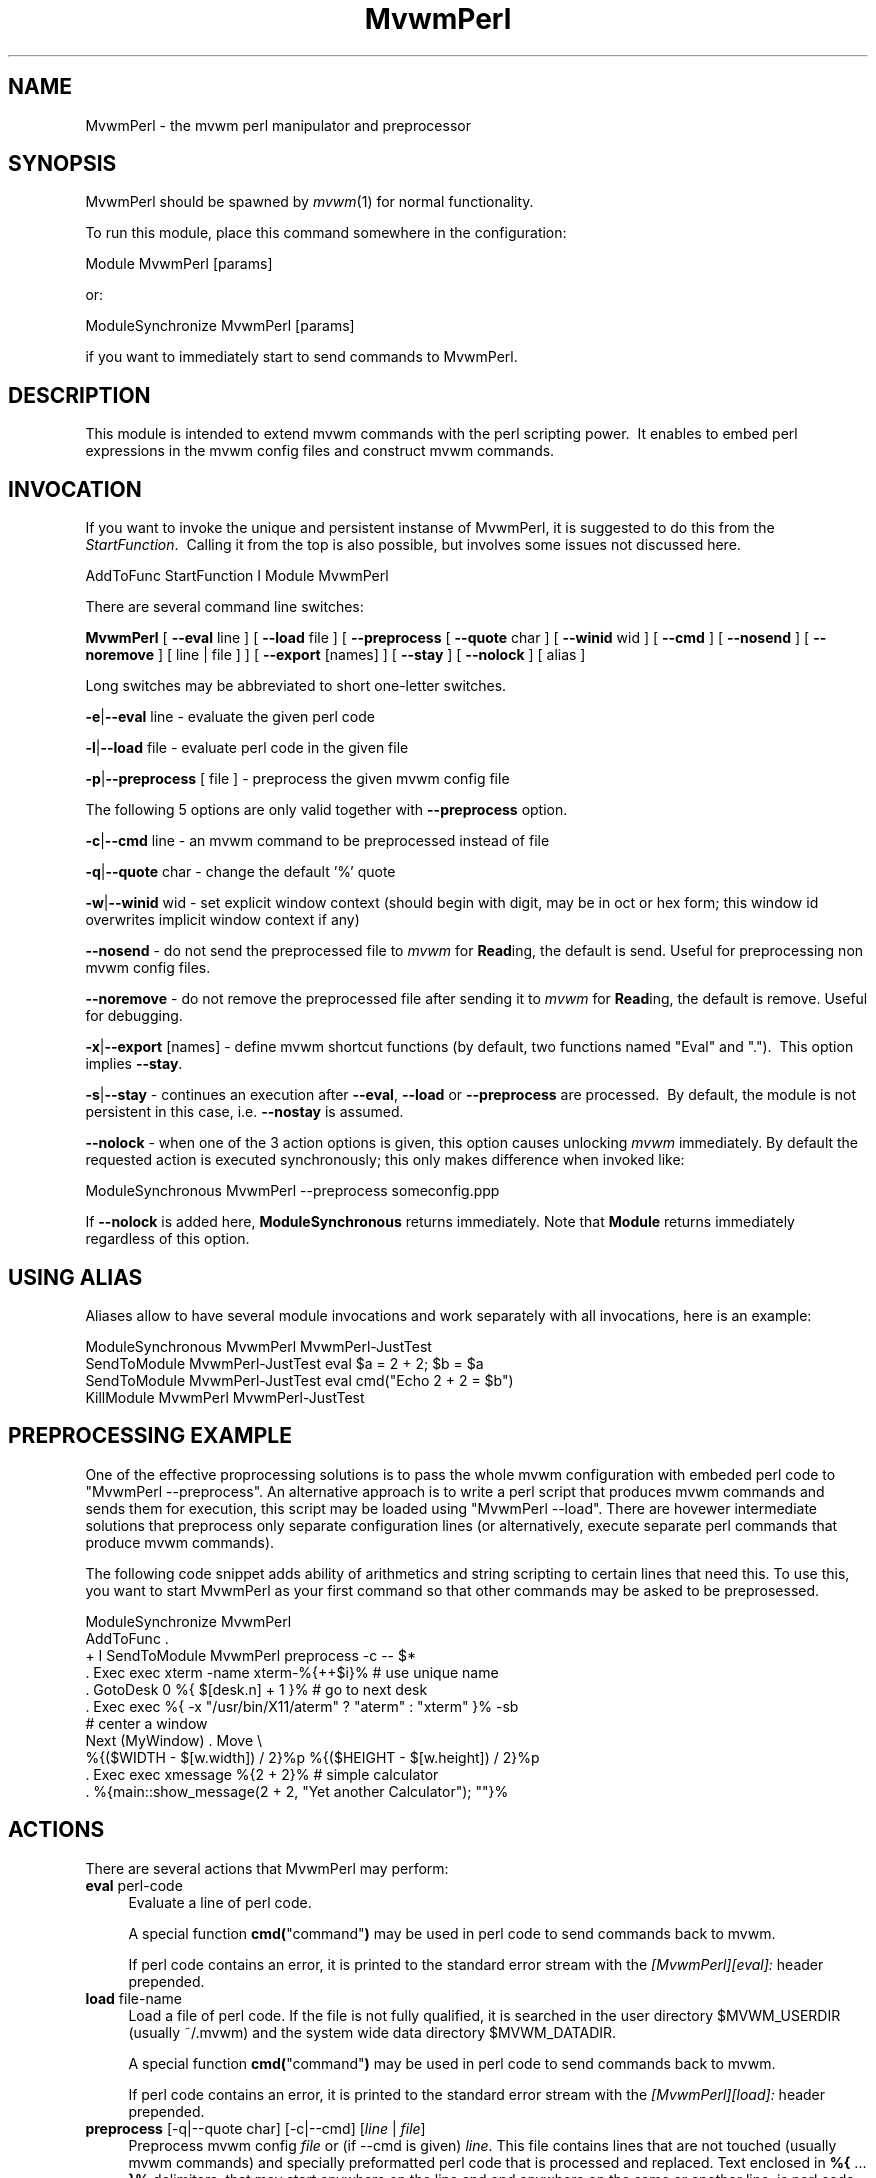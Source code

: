 .\" Automatically generated by Pod::Man 2.16 (Pod::Simple 3.02)
.\"
.\" Standard preamble:
.\" ========================================================================
.de Sh \" Subsection heading
.br
.if t .Sp
.ne 5
.PP
\fB\\$1\fR
.PP
..
.de Sp \" Vertical space (when we can't use .PP)
.if t .sp .5v
.if n .sp
..
.de Vb \" Begin verbatim text
.ft CW
.nf
.ne \\$1
..
.de Ve \" End verbatim text
.ft R
.fi
..
.\" Set up some character translations and predefined strings.  \*(-- will
.\" give an unbreakable dash, \*(PI will give pi, \*(L" will give a left
.\" double quote, and \*(R" will give a right double quote.  \*(C+ will
.\" give a nicer C++.  Capital omega is used to do unbreakable dashes and
.\" therefore won't be available.  \*(C` and \*(C' expand to `' in nroff,
.\" nothing in troff, for use with C<>.
.tr \(*W-
.ds C+ C\v'-.1v'\h'-1p'\s-2+\h'-1p'+\s0\v'.1v'\h'-1p'
.ie n \{\
.    ds -- \(*W-
.    ds PI pi
.    if (\n(.H=4u)&(1m=24u) .ds -- \(*W\h'-12u'\(*W\h'-12u'-\" diablo 10 pitch
.    if (\n(.H=4u)&(1m=20u) .ds -- \(*W\h'-12u'\(*W\h'-8u'-\"  diablo 12 pitch
.    ds L" ""
.    ds R" ""
.    ds C` ""
.    ds C' ""
'br\}
.el\{\
.    ds -- \|\(em\|
.    ds PI \(*p
.    ds L" ``
.    ds R" ''
'br\}
.\"
.\" Escape single quotes in literal strings from groff's Unicode transform.
.ie \n(.g .ds Aq \(aq
.el       .ds Aq '
.\"
.\" If the F register is turned on, we'll generate index entries on stderr for
.\" titles (.TH), headers (.SH), subsections (.Sh), items (.Ip), and index
.\" entries marked with X<> in POD.  Of course, you'll have to process the
.\" output yourself in some meaningful fashion.
.ie \nF \{\
.    de IX
.    tm Index:\\$1\t\\n%\t"\\$2"
..
.    nr % 0
.    rr F
.\}
.el \{\
.    de IX
..
.\}
.\"
.\" Accent mark definitions (@(#)ms.acc 1.5 88/02/08 SMI; from UCB 4.2).
.\" Fear.  Run.  Save yourself.  No user-serviceable parts.
.    \" fudge factors for nroff and troff
.if n \{\
.    ds #H 0
.    ds #V .8m
.    ds #F .3m
.    ds #[ \f1
.    ds #] \fP
.\}
.if t \{\
.    ds #H ((1u-(\\\\n(.fu%2u))*.13m)
.    ds #V .6m
.    ds #F 0
.    ds #[ \&
.    ds #] \&
.\}
.    \" simple accents for nroff and troff
.if n \{\
.    ds ' \&
.    ds ` \&
.    ds ^ \&
.    ds , \&
.    ds ~ ~
.    ds /
.\}
.if t \{\
.    ds ' \\k:\h'-(\\n(.wu*8/10-\*(#H)'\'\h"|\\n:u"
.    ds ` \\k:\h'-(\\n(.wu*8/10-\*(#H)'\`\h'|\\n:u'
.    ds ^ \\k:\h'-(\\n(.wu*10/11-\*(#H)'^\h'|\\n:u'
.    ds , \\k:\h'-(\\n(.wu*8/10)',\h'|\\n:u'
.    ds ~ \\k:\h'-(\\n(.wu-\*(#H-.1m)'~\h'|\\n:u'
.    ds / \\k:\h'-(\\n(.wu*8/10-\*(#H)'\z\(sl\h'|\\n:u'
.\}
.    \" troff and (daisy-wheel) nroff accents
.ds : \\k:\h'-(\\n(.wu*8/10-\*(#H+.1m+\*(#F)'\v'-\*(#V'\z.\h'.2m+\*(#F'.\h'|\\n:u'\v'\*(#V'
.ds 8 \h'\*(#H'\(*b\h'-\*(#H'
.ds o \\k:\h'-(\\n(.wu+\w'\(de'u-\*(#H)/2u'\v'-.3n'\*(#[\z\(de\v'.3n'\h'|\\n:u'\*(#]
.ds d- \h'\*(#H'\(pd\h'-\w'~'u'\v'-.25m'\f2\(hy\fP\v'.25m'\h'-\*(#H'
.ds D- D\\k:\h'-\w'D'u'\v'-.11m'\z\(hy\v'.11m'\h'|\\n:u'
.ds th \*(#[\v'.3m'\s+1I\s-1\v'-.3m'\h'-(\w'I'u*2/3)'\s-1o\s+1\*(#]
.ds Th \*(#[\s+2I\s-2\h'-\w'I'u*3/5'\v'-.3m'o\v'.3m'\*(#]
.ds ae a\h'-(\w'a'u*4/10)'e
.ds Ae A\h'-(\w'A'u*4/10)'E
.    \" corrections for vroff
.if v .ds ~ \\k:\h'-(\\n(.wu*9/10-\*(#H)'\s-2\u~\d\s+2\h'|\\n:u'
.if v .ds ^ \\k:\h'-(\\n(.wu*10/11-\*(#H)'\v'-.4m'^\v'.4m'\h'|\\n:u'
.    \" for low resolution devices (crt and lpr)
.if \n(.H>23 .if \n(.V>19 \
\{\
.    ds : e
.    ds 8 ss
.    ds o a
.    ds d- d\h'-1'\(ga
.    ds D- D\h'-1'\(hy
.    ds th \o'bp'
.    ds Th \o'LP'
.    ds ae ae
.    ds Ae AE
.\}
.rm #[ #] #H #V #F C
.\" ========================================================================
.\"
.IX Title "MvwmPerl 1"
.TH MvwmPerl 1 "2009-03-22" "2.5.28 (from cvs)" "Mvwm Modules"
.\" For nroff, turn off justification.  Always turn off hyphenation; it makes
.\" way too many mistakes in technical documents.
.if n .ad l
.nh
.SH "NAME"
MvwmPerl \- the mvwm perl manipulator and preprocessor
.SH "SYNOPSIS"
.IX Header "SYNOPSIS"
MvwmPerl should be spawned by \fImvwm\fR\|(1) for normal functionality.
.PP
To run this module, place this command somewhere in the configuration:
.PP
.Vb 1
\&    Module MvwmPerl [params]
.Ve
.PP
or:
.PP
.Vb 1
\&    ModuleSynchronize MvwmPerl [params]
.Ve
.PP
if you want to immediately start to send commands to MvwmPerl.
.SH "DESCRIPTION"
.IX Header "DESCRIPTION"
This module is intended to extend mvwm commands with the perl scripting power.\  It enables to embed perl expressions in the mvwm config files and construct mvwm commands.
.SH "INVOCATION"
.IX Header "INVOCATION"
If you want to invoke the unique and persistent instanse of MvwmPerl, it is suggested to do this from the \fIStartFunction\fR.\  Calling it from the top is also possible, but involves some issues not discussed here.
.PP
.Vb 1
\&    AddToFunc StartFunction I Module MvwmPerl
.Ve
.PP
There are several command line switches:
.PP
\&\fBMvwmPerl\fR [ \fB\-\-eval\fR line ] [ \fB\-\-load\fR file ] [ \fB\-\-preprocess\fR [ \fB\-\-quote\fR char ] [ \fB\-\-winid\fR wid ] [ \fB\-\-cmd\fR ] [ \fB\-\-nosend\fR ] [ \fB\-\-noremove\fR ] [ line | file ] ] [ \fB\-\-export\fR [names] ] [ \fB\-\-stay\fR ] [ \fB\-\-nolock\fR ] [ alias ]
.PP
Long switches may be abbreviated to short one-letter switches.
.PP
\&\fB\-e\fR|\fB\-\-eval\fR line \- evaluate the given perl code
.PP
\&\fB\-l\fR|\fB\-\-load\fR file \- evaluate perl code in the given file
.PP
\&\fB\-p\fR|\fB\-\-preprocess\fR [ file ] \- preprocess the given mvwm config file
.PP
The following 5 options are only valid together with \fB\-\-preprocess\fR option.
.PP
\&\fB\-c\fR|\fB\-\-cmd\fR line \- an mvwm command to be preprocessed instead of file
.PP
\&\fB\-q\fR|\fB\-\-quote\fR char \- change the default '%' quote
.PP
\&\fB\-w\fR|\fB\-\-winid\fR wid \- set explicit window context (should begin with digit, may be in oct or hex form; this window id overwrites implicit window context if any)
.PP
\&\fB\-\-nosend\fR \- do not send the preprocessed file to \fImvwm\fR for \fBRead\fRing, the default is send. Useful for preprocessing non mvwm config files.
.PP
\&\fB\-\-noremove\fR \- do not remove the preprocessed file after sending it to \fImvwm\fR for \fBRead\fRing, the default is remove. Useful for debugging.
.PP
\&\fB\-x\fR|\fB\-\-export\fR [names] \- define mvwm shortcut functions (by default, two functions named \*(L"Eval\*(R" and \*(L".\*(R").\  This option implies \fB\-\-stay\fR.
.PP
\&\fB\-s\fR|\fB\-\-stay\fR \- continues an execution after \fB\-\-eval\fR, \fB\-\-load\fR or \fB\-\-preprocess\fR are processed.\  By default, the module is not persistent in this case, i.e. \fB\-\-nostay\fR is assumed.
.PP
\&\fB\-\-nolock\fR \- when one of the 3 action options is given, this option causes unlocking \fImvwm\fR immediately. By default the requested action is executed synchronously; this only makes difference when invoked like:
.PP
.Vb 1
\&    ModuleSynchronous MvwmPerl \-\-preprocess someconfig.ppp
.Ve
.PP
If \fB\-\-nolock\fR is added here, \fBModuleSynchronous\fR returns immediately. Note that \fBModule\fR returns immediately regardless of this option.
.SH "USING ALIAS"
.IX Header "USING ALIAS"
Aliases allow to have several module invocations and work separately with all invocations, here is an example:
.PP
.Vb 4
\&    ModuleSynchronous MvwmPerl MvwmPerl\-JustTest
\&    SendToModule MvwmPerl\-JustTest eval $a = 2 + 2; $b = $a
\&    SendToModule MvwmPerl\-JustTest eval cmd("Echo 2 + 2 = $b")
\&    KillModule MvwmPerl MvwmPerl\-JustTest
.Ve
.SH "PREPROCESSING EXAMPLE"
.IX Header "PREPROCESSING EXAMPLE"
One of the effective proprocessing solutions is to pass the whole mvwm configuration with embeded perl code to \*(L"MvwmPerl \-\-preprocess\*(R". An alternative approach is to write a perl script that produces mvwm commands and sends them for execution, this script may be loaded using \*(L"MvwmPerl \-\-load\*(R". There are hovewer intermediate solutions that preprocess only separate configuration lines (or alternatively, execute separate perl commands that produce mvwm commands).
.PP
The following code snippet adds ability of arithmetics and string scripting to certain lines that need this. To use this, you want to start MvwmPerl as your first command so that other commands may be asked to be preprosessed.
.PP
.Vb 1
\&    ModuleSynchronize MvwmPerl
\&
\&    AddToFunc .
\&    + I SendToModule MvwmPerl preprocess \-c \-\- $*
\&
\&    . Exec exec xterm \-name xterm\-%{++$i}%   # use unique name
\&
\&    . GotoDesk 0 %{ $[desk.n] + 1 }%         # go to next desk
\&
\&    . Exec exec %{ \-x "/usr/bin/X11/aterm" ? "aterm" : "xterm" }% \-sb
\&
\&    # center a window
\&    Next (MyWindow) . Move \e
\&      %{($WIDTH \- $[w.width]) / 2}%p %{($HEIGHT \- $[w.height]) / 2}%p
\&
\&    . Exec exec xmessage %{2 + 2}%           # simple calculator
\&
\&    . %{main::show_message(2 + 2, "Yet another Calculator"); ""}%
.Ve
.SH "ACTIONS"
.IX Header "ACTIONS"
There are several actions that MvwmPerl may perform:
.IP "\fBeval\fR perl-code" 4
.IX Item "eval perl-code"
Evaluate a line of perl code.
.Sp
A special function \fBcmd(\fR\*(L"command\*(R"\fB)\fR may be used in perl code to send commands back to mvwm.
.Sp
If perl code contains an error, it is printed to the standard error stream with the \fI[MvwmPerl][eval]:\fR header prepended.
.IP "\fBload\fR file-name" 4
.IX Item "load file-name"
Load a file of perl code. If the file is not fully qualified, it is searched in the user directory \f(CW$MVWM_USERDIR\fR (usually ~/.mvwm) and the system wide data directory \f(CW$MVWM_DATADIR\fR.
.Sp
A special function \fBcmd(\fR\*(L"command\*(R"\fB)\fR may be used in perl code to send commands back to mvwm.
.Sp
If perl code contains an error, it is printed to the standard error stream with the \fI[MvwmPerl][load]:\fR header prepended.
.IP "\fBpreprocess\fR [\-q|\-\-quote char] [\-c|\-\-cmd] [\fIline\fR | \fIfile\fR]" 4
.IX Item "preprocess [-q|--quote char] [-c|--cmd] [line | file]"
Preprocess mvwm config \fIfile\fR or (if \-\-cmd is given) \fIline\fR. This file contains lines that are not touched (usually mvwm commands) and specially preformatted perl code that is processed and replaced. Text enclosed in \fB%{\fR ... \fB}%\fR delimiters, that may start anywhere on the line and end anywhere on the same or another line, is perl code.
.Sp
The \fIquote\fR parameter changes perl code delimiters.\  If a single char is given, like '@', the delimiters are \fB@{\fR ... \fB}@\fR. If the given quote is 2 chars, like \fB<>\fR, the quotes are \fB<{\fR ... \fB}>\fR
.Sp
The perl code is substituted for the result of its evaluation. I.e. %{$a = \*(L"c\*(R"; ++$a}% is replaced with \*(L"d\*(R".
.Sp
The evaluation is unlike \fBeval\fR and \fBload\fR is done under the package PreprocessNamespace and without \fIuse strict\fR, so you are free to use any variable names without fear of conflicts. Just don't use uninitialized variables to mean undef or empty list (they may be in fact initialized by the previous preprocess action), and do a clean-up if needed. The variables and function in the \fImain\fR package are still available, like ::\fIcmd()\fR or ::\fIskip()\fR, but it is just not a good idea to access them while preprocessing.
.Sp
There is a special function \fBinclude\fR(\fIfile\fR) that loads a file, preprocesses it and returns the preprocessed result. Avoid recursion.
.Sp
If any embedded perl code contains an error, it is printed to the standard error stream and prepended with the \fI[MvwmPerl][preprocess]:\fR header. The result of substitution is empty in this case.
.Sp
The following variables may be used in the perl code:
.Sp
\&\f(CW$USER\fR, \f(CW$DISPLAY\fR, \f(CW$WIDTH\fR, \f(CW$HEIGHT\fR, \f(CW$MVWM_VERSION\fR, \f(CW$MVWM_MODULEDIR\fR, \f(CW$MVWM_DATADIR\fR, \f(CW$MVWM_USERDIR\fR
.Sp
The following line based directives are recognized when preprocessing. They are processed after the perl code (if any) is substituted.
.RS 4
.IP "%\fBRepeat\fR \fIcount\fR" 4
.IX Item "%Repeat count"
Causes the following lines to be repeated \fIcount\fR times.
.IP "%\fBModuleConfig\fR \fImodule-name\fR [ destroy ]" 4
.IX Item "%ModuleConfig module-name [ destroy ]"
Causes the following lines to be interpreted as the given module configuration. If \*(L"destroy\*(R" is specified the previous module configuration is destroyed first.
.IP "%\fBPrefix\fR \fIprefix\fR" 4
.IX Item "%Prefix prefix"
Prefixes the following lines with the quoted \fIprefix\fR.
.IP "%\fBEnd\fR any-optional-comment" 4
.IX Item "%End any-optional-comment"
Ends any of the directives described above, may be nested.
.RE
.RS 4
.Sp
Examples:
.Sp
.Vb 6
\&    %Prefix "AddToFunc SwitchToWindow I"
\&        Iconify off
\&        WindowShade off
\&        Raise
\&        WarpToWindow 50 50
\&    %End
\&
\&    %ModuleConfig MvwmPager destroy
\&        Colorset 0
\&        Font lucidasans\-10
\&        DeskTopScale 28
\&        MiniIcons
\&    %End ModuleConfig MvwmPager
\&
\&    %Prefix "All (MyWindowToAnimate) ResizeMove "
\&    100 100 %{($WIDTH \- 100) / 2}% %{($HEIGHT \- 100) / 2}%
\&    %Repeat %{$count}%
\&    br w+2c w+2c w\-1c w\-1c
\&    %End
\&    %Repeat %{$count}%
\&    br w\-2c w\-2c w+1c w+1c
\&    %End
\&    %End Prefix
.Ve
.Sp
Additional preprocess parameters \-\-nosend and \-\-noremove may be given too. See their description at the top.
.RE
.IP "\fBexport\fR [\fIfunc-names\fR]" 4
.IX Item "export [func-names]"
Send to \fImvwm\fR the definition of shortcut functions that help to activate different actions of the module (i.e. \fBeval\fR, \fBload\fR and \fBpreprocess\fR).
.Sp
Function names (\fIfunc-names\fR) may be separated by commas or/and whitespace. By default, two functions \*(L"Eval\*(R" and \*(L".\*(R" are assumed.
.Sp
The actual action defined in a function is guessed from the function name if possible, where function name \*(L".\*(R" is reserved for \fBpreprocess\fR action.
.Sp
For example, any of these two mvwm commands
.Sp
.Vb 2
\&   SendToModule MyPerl export PerlEval,PP
\&   MvwmPerl \-\-export PerlEval,PP MyPerl
.Ve
.Sp
define the following two shortcut functions:
.Sp
.Vb 4
\&  DestroyFunc PerlEval
\&  AddToFunc I SendToModule MyPerl eval $*
\&  DestroyFunc PP
\&  AddToFunc I SendToModule MyPerl preprocess \-c \-\- $*
.Ve
.PP
These 4 actions may be requested in one of 3 ways: 1) in the command line when MvwmPerl is invoked (in this case MvwmPerl is short-lived unless \fB\-\-stay\fR or \fB\-\-export\fR is also given), 2) by sending the corresponding message in mvwm config using SendToModule, 3) by calling the corresponding perl function in perl code.
.SH "FUNCTIONS"
.IX Header "FUNCTIONS"
There are several functions that perl code may call:
.ie n .IP "\fBcmd(\fR\fI\fI$mvwm_command\fI\fR\fB)\fR" 4
.el .IP "\fBcmd(\fR\fI\f(CI$mvwm_command\fI\fR\fB)\fR" 4
.IX Item "cmd($mvwm_command)"
In case of \fBeval\fR or \fBload\fR \- send back to mvwm a string \fI\f(CI$mvwm_command\fI\fR. In case of \fBpreprocess\fR \- append a string \fI\f(CI$mvwm_command\fI\fR to the output of the embedded perl code.
.ie n .IP "\fBdo_eval(\fR\fI\fI$perl_code\fI\fR\fB)\fR" 4
.el .IP "\fBdo_eval(\fR\fI\f(CI$perl_code\fI\fR\fB)\fR" 4
.IX Item "do_eval($perl_code)"
This function is equivalent to the \fBeval\fR functionality on the string \fI\f(CI$perl_code\fI\fR, described above.
.ie n .IP "\fBload(\fR\fI\fI$filename\fI\fR\fB)\fR" 4
.el .IP "\fBload(\fR\fI\f(CI$filename\fI\fR\fB)\fR" 4
.IX Item "load($filename)"
This function is equivalent to the \fBload\fR functionality on the file \f(CW$filename\fR, described above.
.ie n .IP "\fBpreprocess(\fR\fI\fI@params\fI, [""\-c \f(CI$command\fI""] [$filename]\fR\fB)\fR" 4
.el .IP "\fBpreprocess(\fR\fI\f(CI@params\fI, [``\-c \f(CI$command\fI''] [$filename]\fR\fB)\fR" 4
.IX Item "preprocess(@params, [-c $command] [$filename])"
This function is equivalent to the \fBpreprocess\fR functionality with the given parameters and the file \f(CW$filename\fR described above.
.ie n .IP "\fBexport(\fR\fI\fI$func_names\fI, [$do_unexport]\fR\fB)\fR" 4
.el .IP "\fBexport(\fR\fI\f(CI$func_names\fI, [$do_unexport]\fR\fB)\fR" 4
.IX Item "export($func_names, [$do_unexport])"
This function is equivalent to the \fBexport\fR functionality with the given \f(CW$func_names\fR, described above. May also \fBunexport\fR the function names if the second parameter is true.
.Sp
Function names should be separated by commas or/and whitespace. If \fI\f(CI$func_names\fI\fR is empty then functions \*(L"Eval\*(R" and \*(L".\*(R" are assumed.
.IP "\fB\f(BIstop()\fB\fR" 4
.IX Item "stop()"
Terminates the module.
.IP "\fB\f(BIskip()\fB\fR" 4
.IX Item "skip()"
Skips the rest of the event callback code, i.e. the module returns to listen to new module events.
.IP "\fB\f(BIunlock()\fB\fR" 4
.IX Item "unlock()"
Unsynchronizes the event callback from mvwm. This may be useful to prevent deadlocks, i.e. usually mvwm kills the non-responding module if the event callback is not finished in \fIModuleTimeout\fR seconds. This prevents it.
.Sp
This example causes MvwmPerl to suspend its execution for one minute:
.Sp
.Vb 1
\&    SendModule MvwmPerl eval unlock(); sleep(60);
.Ve
.Sp
However, verify that there is no way a new message is sent by mvwm while the module is busy, and mvwm stays locked on this new message for too long. See also the \fBdetach\fR solution if you need long lasting operations.
.IP "\fB\f(BIdetach()\fB\fR" 4
.IX Item "detach()"
Forks and detaches the rest of the event callback code from the main process. This may be useful to prevent killing the module if its event callback should take a long time to complete and it may be done in the detached child. The detached child may still send commands to mvwm (don't rely on this), but not receive the events of course, it exits immediately after the callback execution is finished.
.Sp
If you use \fIdetach()\fR, better only send commands to mvwm in one process (the main one or the detached one), doing otherwise may often cause conflicts.
.ie n .IP "\fBshow_message(\fR$msg\fR, \f(CW$title\fR[, \f(CW$use_stderr_too\fR=1]\fB)" 4
.el .IP "\fBshow_message(\fR\f(CW$msg\fR, \f(CW$title\fR[, \f(CW$use_stderr_too\fR=1]\fB)\fR" 4
.IX Item "show_message($msg, $title[, $use_stderr_too=1])"
Shows a dialog window with the given message, using whichever X tool is found in the system.
.Sp
See \fBMVWM::Module::Toolkit\fR::\fBshow_message\fR for more information.
.SH "VARIABLES"
.IX Header "VARIABLES"
There are several global variables in the \fImain\fR namespace that may be used in the perl code:
.PP
.Vb 3
\&    $a, $b, ... $h
\&    @a, @b, ... @h
\&    %a, %b, ... %h
.Ve
.PP
They all are initialized to the empty value and may be used to store a state between different calls to MvwmPerl actions (\fBeval\fR and \fBload\fR).
.PP
If you need more readable variable names, either write \*(L"no strict 'vars';\*(R" at the start of every perl code or use a hash for this, like:
.PP
.Vb 1
\&    $h{id} = $h{first_name} . " " . $h{second_name}
.Ve
.PP
or use a package name, like:
.PP
.Vb 2
\&    @MyMenu::terminals = qw( xterm rxvt );
\&    $MyMenu::item_num = @MyMenu::terminals;
.Ve
.PP
There may be a configuration option to turn strictness on and off.
.SH "MESSAGES"
.IX Header "MESSAGES"
MvwmPerl may receive messages using the mvwm command SendToModule. The names, meanings and parameters of the messages are the same as the corresponding actions, described above.
.PP
Additionally, a message \fBstop\fR causes a module to quit.
.PP
A message \fBunexport\fR [\fIfunc-names\fR] undoes the effect of \fBexport\fR, described in the \s-1ACTIONS\s0 section.
.PP
A message \fBdump\fR dumps the contents of the changed variables (not yet).
.SH "EXAMPLES"
.IX Header "EXAMPLES"
A simple test:
.PP
.Vb 7
\&    SendToModule MvwmPerl eval $h{dir} = $ENV{HOME}
\&    SendToModule MvwmPerl eval load($h{dir} . "/test.fpl")
\&    SendToModule MvwmPerl load $[HOME]/test.fpl
\&    SendToModule MvwmPerl preprocess config.ppp
\&    SendToModule MvwmPerl export Eval,PerlEval,PerlLoad,PerlPP
\&    SendToModule MvwmPerl unexport PerlEval,PerlLoad,PerlPP
\&    SendToModule MvwmPerl stop
.Ve
.PP
The following example handles root backgrounds in mvwmrc. All these commands may be added to StartFunction.
.PP
.Vb 1
\&    Module MvwmPerl \-\-export PerlEval
\&
\&    # find all background pixmaps for a later use
\&    PerlEval $a = $ENV{HOME} . "/bg"; \e
\&      opendir DIR, $a; @b = grep { /xpm$/ } readdir(DIR); closedir DIR
\&
\&    # build a menu of background pixmaps
\&    AddToMenu MyBackgrounds "My Backgrounds" Title
\&    PerlEval foreach $b (@b) \e
\&      { cmd("AddToMenu MyBackgrounds \*(Aq$b\*(Aq Exec mvwm\-root $a/$b") }
\&
\&    # choose a random background to load on start\-up
\&    PerlEval cmd("AddToFunc \e
\&      InitFunction + I Exec exec mvwm\-root $a/" . $b[int(random(@b))])
.Ve
.SH "ESCAPING"
.IX Header "ESCAPING"
\&\fBSendToModule\fR just like any other mvwm commands expands several dollar prefixed variables.\  This may clash with the dollars perl uses. You may avoid this by prefixing SendToModule with a leading dash. The following 2 lines in each pair are equivalent:
.PP
.Vb 2
\&    SendToModule MvwmPerl eval $$d = "$[DISPLAY]"
\&    \-SendToModule MvwmPerl eval $d = "$ENV{DISPLAY}"
\&
\&    SendToModule MvwmPerl eval \e
\&        cmd("Echo desk=$d, display=$$d")
\&    SendToModule MvwmPerl preprocess \-c \e
\&        Echo desk=%("$d")%, display=%{$$d}%
.Ve
.PP
Another solution to avoid escaping of special symbols like dollars and backslashes is to create a perl file in ~/.mvwm and then load it:
.PP
.Vb 1
\&    SendToModule MvwmPerl load build\-menus.fpl
.Ve
.PP
If you need to preprocess one command starting with a dash, you should precede it using \*(L"\-\-\*(R".
.PP
.Vb 8
\&    # this prints the current desk, i.e. "0"
\&    SendToModule MvwmPerl preprocess \-c Echo "$%{$a = "c"; ++$a}%"
\&    # this prints "$d"
\&    SendToModule MvwmPerl preprocess \-c \-\- \-Echo "$%{"d"}%"
\&    # this prints "$d" (SendToModule expands $$ to $)
\&    SendToModule MvwmPerl preprocess \-c \-\- \-Echo "$$%{"d"}%"
\&    # this prints "$$d"
\&    \-SendToModule MvwmPerl preprocess \-c \-\- \-Echo "$$%{"d"}%"
.Ve
.PP
Again, it is suggested to put your command(s) into file and preprocess the file instead.
.SH "CAVEATS"
.IX Header "CAVEATS"
MvwmPerl being written in perl and dealing with perl, follows the famous perl motto: \*(L"There's more than one way to do it\*(R", so the choice is yours.
.PP
Here are more pairs of equivalent lines:
.PP
.Vb 2
\&    Module MvwmPerl \-\-load "my.fpl" \-\-stay
\&    Module MvwmPerl \-e \*(Aqload("my.fpl")\*(Aq \-s
\&
\&    SendToModule MvwmPerl preprocess \-\-quote \*(Aq@\*(Aq my.ppp
\&    SendToModule MvwmPerl eval preprocess({quote => \*(Aq@\*(Aq}, "my.ppp");
.Ve
.PP
Warning, you may affect the way MvwmPerl works by evaluating appropriate perl code, this is considered a feature not a bug.\  But please don't do this, write your own mvwm module in perl instead.
.SH "SEE ALSO"
.IX Header "SEE ALSO"
The \fImvwm\fR\|(1) man page describes all available commands.
.PP
Basically, in your perl code you may use any function or class method from the perl library installed with mvwm, see the man pages of perl packages \fBGeneral::FileSystem\fR, \fBGeneral::Parse\fR and \fBMVWM::Module\fR.
.SH "AUTHOR"
.IX Header "AUTHOR"
Mikhael Goikhman <migo@homemail.com>.
